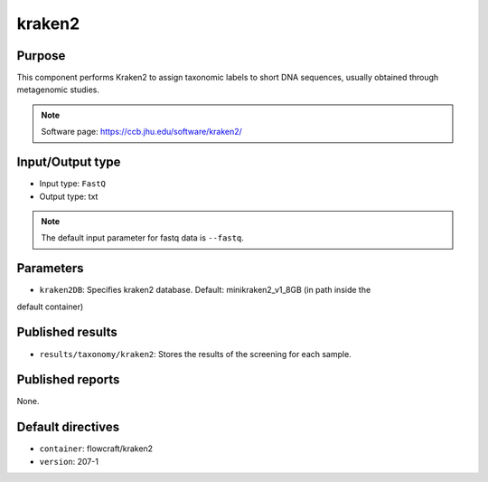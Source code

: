 kraken2
=======

Purpose
-------

This component performs Kraken2 to assign taxonomic labels to short DNA
sequences, usually obtained through metagenomic studies.

.. note::
    Software page: https://ccb.jhu.edu/software/kraken2/

Input/Output type
------------------

- Input type: ``FastQ``
- Output type: txt

.. note::
    The default input parameter for fastq data is ``--fastq``.

Parameters
----------

- ``kraken2DB``: Specifies kraken2 database. Default: minikraken2_v1_8GB (in path inside the
default container)

Published results
-----------------

- ``results/taxonomy/kraken2``: Stores the results of the screening
  for each sample.

Published reports
-----------------

None.

Default directives
------------------

- ``container``: flowcraft/kraken2
- ``version``: 207-1
